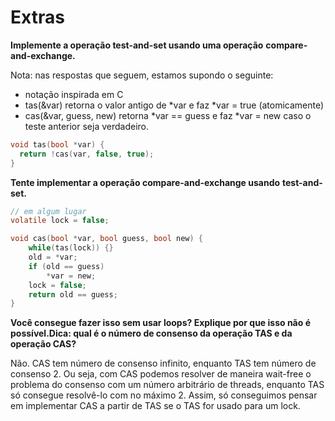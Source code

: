 * Extras
*Implemente a operação test-and-set usando uma operação*
*compare-and-exchange.*

Nota: nas respostas que seguem, estamos supondo o seguinte:
- notação inspirada em C
- tas(&var) retorna o valor antigo de *var e faz *var = true (atomicamente)
- cas(&var, guess, new) retorna *var == guess e faz *var = new caso o
  teste anterior seja verdadeiro.

#+BEGIN_SRC c
  void tas(bool *var) {
	return !cas(var, false, true);
  }
#+END_SRC

*Tente implementar a operação compare-and-exchange usando*
*test-and-set.*

#+BEGIN_SRC c
  // em algum lugar
  volatile lock = false;

  void cas(bool *var, bool guess, bool new) {
	  while(tas(lock)) {}
	  old = *var;
	  if (old == guess)
		  *var = new;
	  lock = false;
	  return old == guess;
  }
#+END_SRC

*Você consegue fazer isso sem usar loops? Explique por que isso não é*
*possível.Dica: qual é o número de consenso da operação TAS e da*
*operação CAS?*

Não. CAS tem número de consenso infinito, enquanto TAS tem número de
consenso 2. Ou seja, com CAS podemos resolver de maneira wait-free o
problema do consenso com um número arbitrário de threads, enquanto TAS 
só consegue resolvê-lo com no máximo 2. Assim, só conseguimos pensar
em implementar CAS a partir de TAS se o TAS for usado para um lock.
